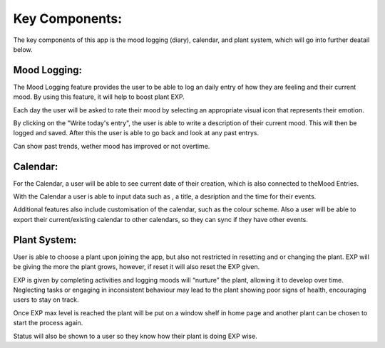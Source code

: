 Key Components:
===============
The key components of this app is the mood logging (diary), calendar, and plant system, which will go into further deatail below.

Mood Logging:
-------------
The Mood Logging feature provides the user to be able to log an daily entry of how they are feeling and their current mood. By using this feature, it will help to boost plant EXP.

Each day the user will be asked to rate their mood by selecting an appropriate visual icon that represents their emotion.

By clicking on the "Write today's entry", the user is able to write a description of their current mood. This will then be logged and saved. After this the user is able to go back and look at any past entrys.

Can show past trends, wether mood has improved or not overtime.

Calendar:
---------
For the Calendar, a user will be able to see current date of their creation, which is also connected to theMood Entries.

With the Calendar a user is able to input data such as , a title, a desription and the time for their events.

Additional features also include customisation of the calendar, such as the colour scheme. Also a user will be able to export their current/existing calendar to other calendars, so they can sync if they have other events.

Plant System:
-------------
User is able to choose a plant upon joining the app, but also not restricted in resetting and or changing the plant. EXP will be giving the more the plant grows, however, if reset it will also reset the EXP given.

EXP is given by completing activities and logging moods will “nurture” the plant, allowing it to develop over time. Neglecting tasks or engaging in inconsistent behaviour may lead to the plant showing poor signs of health, encouraging users to stay on track.

Once EXP max level is reached the plant will be put on a window shelf in home page and another plant can be chosen to start the process again.

Status will also be shown to a user so they know how their plant is doing EXP wise.

